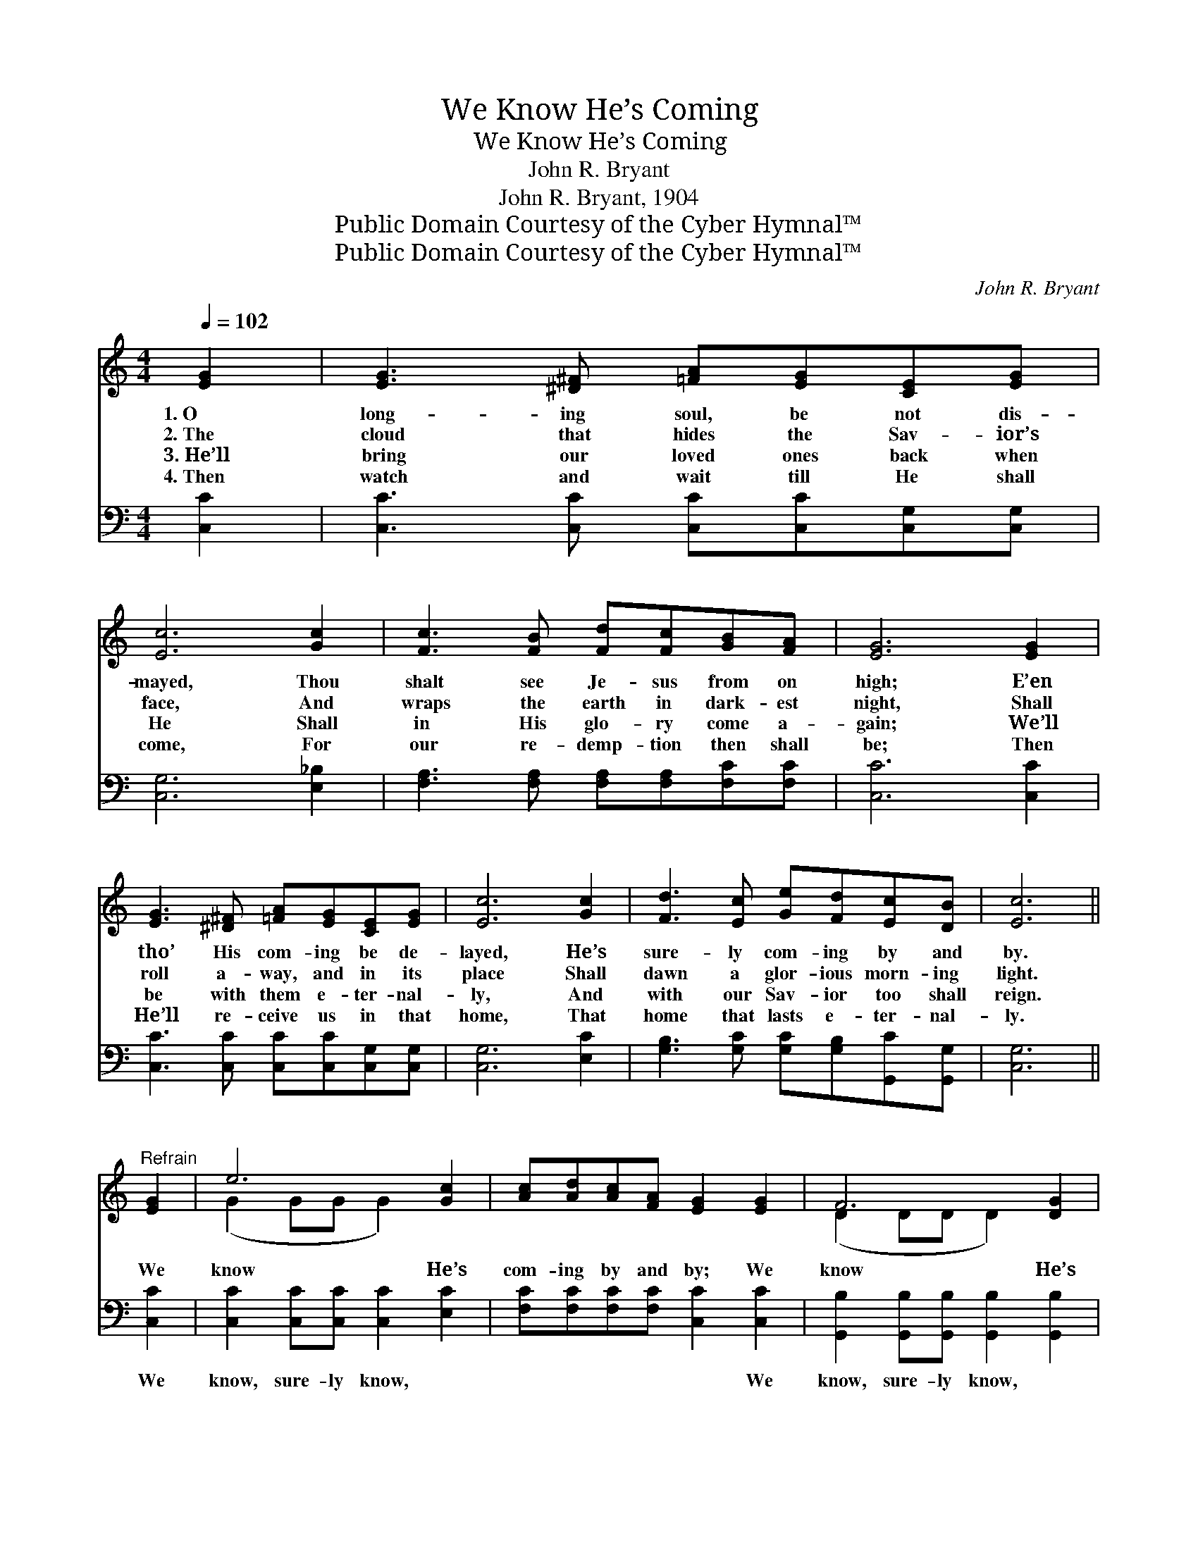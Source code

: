 X:1
T:We Know He’s Coming
T:We Know He’s Coming
T:John R. Bryant
T:John R. Bryant, 1904
T:Public Domain Courtesy of the Cyber Hymnal™
T:Public Domain Courtesy of the Cyber Hymnal™
C:John R. Bryant
Z:Public Domain
Z:Courtesy of the Cyber Hymnal™
%%score ( 1 2 ) ( 3 4 )
L:1/8
Q:1/4=102
M:4/4
K:C
V:1 treble 
V:2 treble 
V:3 bass 
V:4 bass 
V:1
 [EG]2 | [EG]3 [^D^F] [=FA][EG][CE][EG] | [Ec]6 [Gc]2 | [Fc]3 [FB] [Fd][Fc][GB][FA] | [EG]6 [EG]2 | %5
w: 1.~O|long- ing soul, be not dis-|mayed, Thou|shalt see Je- sus from on|high; E’en|
w: 2.~The|cloud that hides the Sav- ior’s|face, And|wraps the earth in dark- est|night, Shall|
w: 3.~He’ll|bring our loved ones back when|He Shall|in His glo- ry come a-|gain; We’ll|
w: 4.~Then|watch and wait till He shall|come, For|our re- demp- tion then shall|be; Then|
 [EG]3 [^D^F] [=FA][EG][CE][EG] | [Ec]6 [Gc]2 | [Fd]3 [Ec] [Ge][Fd][Ec][DB] | [Ec]6 || %9
w: tho’ His com- ing be de-|layed, He’s|sure- ly com- ing by and|by.|
w: roll a- way, and in its|place Shall|dawn a glor- ious morn- ing|light.|
w: be with them e- ter- nal-|ly, And|with our Sav- ior too shall|reign.|
w: He’ll re- ceive us in that|home, That|home that lasts e- ter- nal-|ly.|
"^Refrain" [EG]2 | e6 [Gc]2 | [Ac][Ad][Ac][FA] [EG]2 [EG]2 | F6 [DG]2 | %13
w: ||||
w: We|know He’s|com- ing by and by; We|know He’s|
w: ||||
w: ||||
 [GB][FA][EG][DF] [CE]2 [EG][EG] | [FA]2 [^FA][FA] [GB]2 [^GB][GB] | [Ac][Ec][Ec][Ec] [Gd]2 [Gf]2 | %16
w: |||
w: com- ing by and by; In the|clouds of His love, He is|com- ing from a- bove, We|
w: |||
w: |||
 [Ge]2 [Fd]2 [Ec][Ec][DB][DB] | [Ec]6 |] %18
w: ||
w: know He’s com- ing by and|by.|
w: ||
w: ||
V:2
 x2 | x8 | x8 | x8 | x8 | x8 | x8 | x8 | x6 || x2 | (G2 GG G2) x2 | x8 | (D2 DD D2) x2 | x8 | x8 | %15
 x8 | x8 | x6 |] %18
V:3
 [C,C]2 | [C,C]3 [C,C] [C,C][C,C][C,G,][C,G,] | [C,G,]6 [E,_B,]2 | %3
w: ~|~ ~ ~ ~ ~ ~|~ ~|
 [F,A,]3 [F,A,] [F,A,][F,A,][F,C][F,C] | [C,C]6 [C,C]2 | [C,C]3 [C,C] [C,C][C,C][C,G,][C,G,] | %6
w: ~ ~ ~ ~ ~ ~|~ ~|~ ~ ~ ~ ~ ~|
 [C,G,]6 [E,C]2 | [G,B,]3 [G,C] [G,C][G,B,][G,,C][G,,G,] | [C,G,]6 || [C,C]2 | %10
w: ~ ~|~ ~ ~ ~ ~ ~|~|We|
 [C,C]2 [C,C][C,C] [C,C]2 [E,C]2 | [F,C][F,C][F,C][F,C] [C,C]2 [C,C]2 | %12
w: know, sure- ly know, ~|~ ~ ~ ~ ~ We|
 [G,,B,]2 [G,,B,][G,,B,] [G,,B,]2 [G,,B,]2 | [G,,G,][G,,A,][G,,B,][G,,A,] [C,G,]2 [C,C][C,C] | %14
w: know, sure- ly know, *||
 [F,C]2 [D,D][D,D] [G,D]2 [E,D][E,D] | [A,C]A,A,A, [G,B,]2 [G,B,]2 | %16
w: ||
 C2 [F,A,]2 G,G,[G,,G,][G,,G,] | [C,G,]6 |] %18
w: ||
V:4
 x2 | x8 | x8 | x8 | x8 | x8 | x8 | x8 | x6 || x2 | x8 | x8 | x8 | x8 | x8 | x A,A,A, x4 | %16
 C2 G,G, x4 | x6 |] %18

